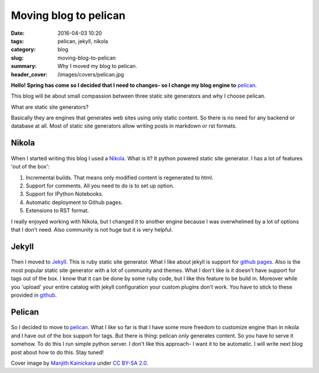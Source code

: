 Moving blog to pelican
######################

:date: 2016-04-03 10:20
:tags: pelican, jekyll, nikola
:category: blog
:slug: moving-blog-to-pelican
:summary: Why I moved my blog to pelican.
:header_cover: /images/covers/pelican.jpg

**Hello! Spring has come so I decided that I need to changes- so I change my blog engine to** `pelican <http://blog.getpelican.com/>`_.

This blog will be about small compassion between three static site generators and why I choose pelican.

What are static site generators?

Basically they are engines that generates web sites using only static content. So there is no need for any backend or
database at all. Most of static site generators allow writing posts in markdown or rst formats.


Nikola
======

.. figure:: /images/nikola.png
   :alt: Nikola logo

When I started writing this blog I used a `Nikola <https://getnikola.com/>`_. What is it? It python powered static site generator.
I has a lot of features 'out of the box':

1. Incremental builds. That means only modified content is regenerated to html.
2. Support for comments. All you need to do is to set up option.
3. Support for IPython Notebooks.
4. Automatic deployment to Github pages.
5. Extensions to RST format.

I really enjoyed working with Nikola, but I changed it to another engine because I was overwhelmed by a lot of options
that I don't need. Also community is not huge but it is very helpful.

Jekyll
======

.. figure:: /images/jekyll.png
   :alt: Jekyll logo

Then I moved to `Jekyll <https://jekyllrb.com/>`_. This is ruby static site generator. What I like about jekyll is support for
`github pages <https://pages.github.com/>`_. Also is the most popular static site generator with a lot of community and themes. What I don't like is
it doesn't have support for tags out of the box. I know that it can be done by some ruby code, but I like this feature to be
build in. Moreover while you 'upload' your entire catalog with jekyll configuration your custom plugins don't work. You have
to stick to these provided in `github <https://pages.github.com/versions/>`_.

Pelican
=======

.. figure:: /images/pelican.png
    :alt: Pelican logo

So I decided to move to `pelican <http://blog.getpelican.com/>`_. What I like so far is that I have some more freedom to customize engine than in
nikola and I have out of the box support for tags. But there is thing: pelican only generates content. So you have to serve
it somehow. To do this I run simple python server. I don't like this approach- I want it to be automatic. I will write
next blog post about how to do this. Stay tuned!


Cover image by `Manjith Kainickara <https://www.flickr.com/photos/manjithkaini/>`_ under `CC BY-SA 2.0 <https://creativecommons.org/licenses/by-sa/2.0/>`_.
